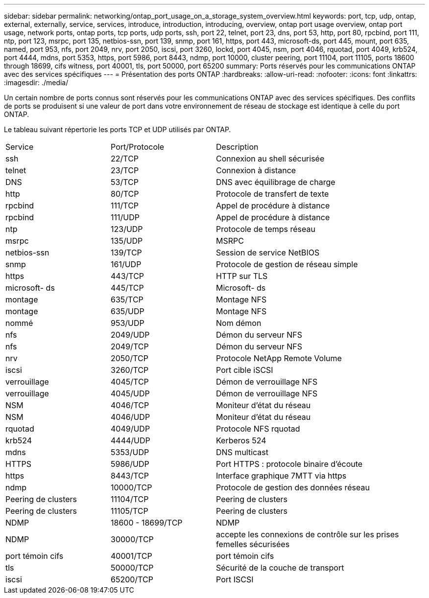 ---
sidebar: sidebar 
permalink: networking/ontap_port_usage_on_a_storage_system_overview.html 
keywords: port, tcp, udp, ontap, external, externally, service, services, introduce, introduction, introducing, overview, ontap port usage overview, ontap port usage, network ports, ontap ports, tcp ports, udp ports, ssh, port 22, telnet, port 23, dns, port 53, http, port 80, rpcbind, port 111, ntp, port 123, msrpc, port 135, netbios-ssn, port 139, snmp, port 161, https, port 443, microsoft-ds, port 445, mount, port 635, named, port 953, nfs, port 2049, nrv, port 2050, iscsi, port 3260, lockd, port 4045, nsm, port 4046, rquotad, port 4049, krb524, port 4444, mdns, port 5353, https, port 5986, port 8443, ndmp, port 10000, cluster peering, port 11104, port 11105, ports 18600 through 18699, cifs witness, port 40001, tls, port 50000, port 65200 
summary: Ports réservés pour les communications ONTAP avec des services spécifiques 
---
= Présentation des ports ONTAP
:hardbreaks:
:allow-uri-read: 
:nofooter: 
:icons: font
:linkattrs: 
:imagesdir: ./media/


[role="lead"]
Un certain nombre de ports connus sont réservés pour les communications ONTAP avec des services spécifiques. Des conflits de ports se produisent si une valeur de port dans votre environnement de réseau de stockage est identique à celle du port ONTAP.

Le tableau suivant répertorie les ports TCP et UDP utilisés par ONTAP.

[cols="25,25,50"]
|===


| Service | Port/Protocole | Description 


| ssh | 22/TCP | Connexion au shell sécurisée 


| telnet | 23/TCP | Connexion à distance 


| DNS | 53/TCP | DNS avec équilibrage de charge 


| http | 80/TCP | Protocole de transfert de texte 


| rpcbind | 111/TCP | Appel de procédure à distance 


| rpcbind | 111/UDP | Appel de procédure à distance 


| ntp | 123/UDP | Protocole de temps réseau 


| msrpc | 135/UDP | MSRPC 


| netbios-ssn | 139/TCP | Session de service NetBIOS 


| snmp | 161/UDP | Protocole de gestion de réseau simple 


| https | 443/TCP | HTTP sur TLS 


| microsoft- ds | 445/TCP | Microsoft- ds 


| montage | 635/TCP | Montage NFS 


| montage | 635/UDP | Montage NFS 


| nommé | 953/UDP | Nom démon 


| nfs | 2049/UDP | Démon du serveur NFS 


| nfs | 2049/TCP | Démon du serveur NFS 


| nrv | 2050/TCP | Protocole NetApp Remote Volume 


| iscsi | 3260/TCP | Port cible iSCSI 


| verrouillage | 4045/TCP | Démon de verrouillage NFS 


| verrouillage | 4045/UDP | Démon de verrouillage NFS 


| NSM | 4046/TCP | Moniteur d'état du réseau 


| NSM | 4046/UDP | Moniteur d'état du réseau 


| rquotad | 4049/UDP | Protocole NFS rquotad 


| krb524 | 4444/UDP | Kerberos 524 


| mdns | 5353/UDP | DNS multicast 


| HTTPS | 5986/UDP | Port HTTPS : protocole binaire d'écoute 


| https | 8443/TCP | Interface graphique 7MTT via https 


| ndmp | 10000/TCP | Protocole de gestion des données réseau 


| Peering de clusters | 11104/TCP | Peering de clusters 


| Peering de clusters | 11105/TCP | Peering de clusters 


| NDMP | 18600 - 18699/TCP | NDMP 


| NDMP | 30000/TCP | accepte les connexions de contrôle sur les prises femelles sécurisées 


| port témoin cifs | 40001/TCP | port témoin cifs 


| tls | 50000/TCP | Sécurité de la couche de transport 


| iscsi | 65200/TCP | Port ISCSI 
|===